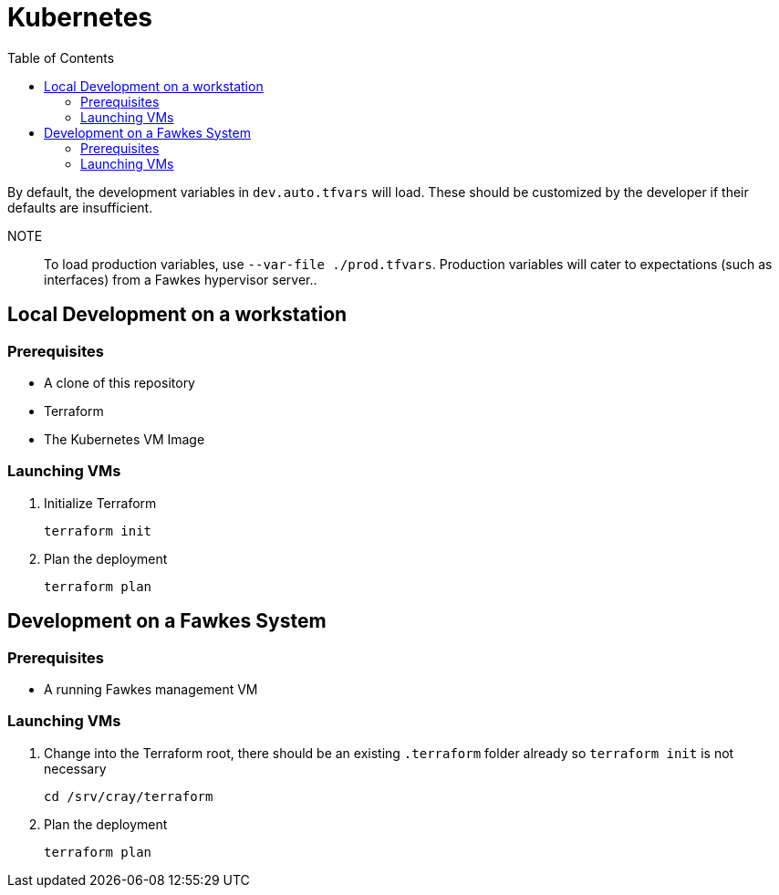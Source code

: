 = Kubernetes
:toc:
:toclevels: 3
// TODO This entire page needs work, at this time it only has notes Russell Bunch needed to leave for the next person to see.

By default, the development variables in `dev.auto.tfvars` will load.
These should be customized by the developer if their defaults are insufficient.

NOTE:: To load production variables, use `--var-file ./prod.tfvars`.
Production variables will cater to expectations (such as interfaces) from a Fawkes hypervisor server..

== Local Development on a workstation

=== Prerequisites

- A clone of this repository
- Terraform
- The Kubernetes VM Image

=== Launching VMs

. Initialize Terraform
+
[source,bash]
----
terraform init
----
. Plan the deployment
+
[source,bash]
----
terraform plan
----

== Development on a Fawkes System

=== Prerequisites

- A running Fawkes management VM

=== Launching VMs

. Change into the Terraform root, there should be an existing `.terraform` folder already so `terraform init` is not necessary
+
[source,bash]
----
cd /srv/cray/terraform
----
. Plan the deployment
+
[source,bash]
----
terraform plan
----